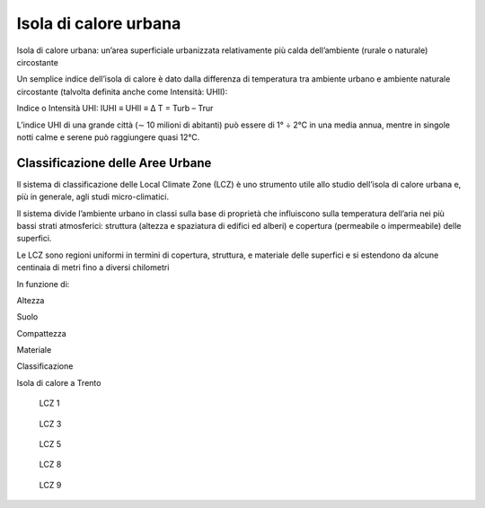 Isola di calore urbana
======================

Isola di calore urbana: un’area superficiale urbanizzata relativamente
più calda dell’ambiente (rurale o naturale) circostante

.. image:: modelllotipicouhii.png

.. image:: isola.jpg

Un semplice indice dell’isola di calore è dato dalla differenza di
temperatura tra ambiente urbano e ambiente naturale circostante
(talvolta definita anche come Intensità: UHII):

Indice o Intensità UHI: IUHI ≡ UHII ≡ ∆ T = Turb – Trur

.. image:: uhii.png

L’indice UHI di una grande città (∼ 10 milioni di abitanti) può essere di 1° ÷
2°C in una media annua, mentre in singole notti calme e serene può
raggiungere quasi 12°C.

	   
.. image:: mappaisoladicolore.png

.. image:: isola.png

.. image:: bilancio.png


Classificazione delle Aree Urbane
---------------------------------

Il sistema di classificazione delle Local Climate Zone (LCZ) è uno
strumento utile allo studio dell’isola di calore urbana e, più in
generale, agli studi micro-climatici.

Il sistema divide l’ambiente urbano in classi sulla base di proprietà
che influiscono sulla temperatura dell’aria nei più bassi strati
atmosferici: struttura (altezza e spaziatura di edifici ed alberi) e
copertura (permeabile o impermeabile) delle superfici.

Le LCZ sono regioni uniformi in termini di copertura, struttura, e
materiale delle superfici e si estendono da alcune centinaia di metri
fino a diversi chilometri


In funzione di:
	   
Altezza

.. image:: classificazione1.png

Suolo

.. image:: classificazione2.png

Compattezza

.. image:: classificazione3.png

Materiale

.. image:: classificazione4.png


Classificazione

.. image:: lcz.png


Isola di calore a Trento

.. figure:: isola2.png

   LCZ 1

.. figure:: isola3.png

   LCZ 3
	    
.. figure:: isola5.png

   LCZ 5
   
.. figure:: isola8.png

   LCZ 8
	    
.. figure:: isola9.png

   LCZ 9
